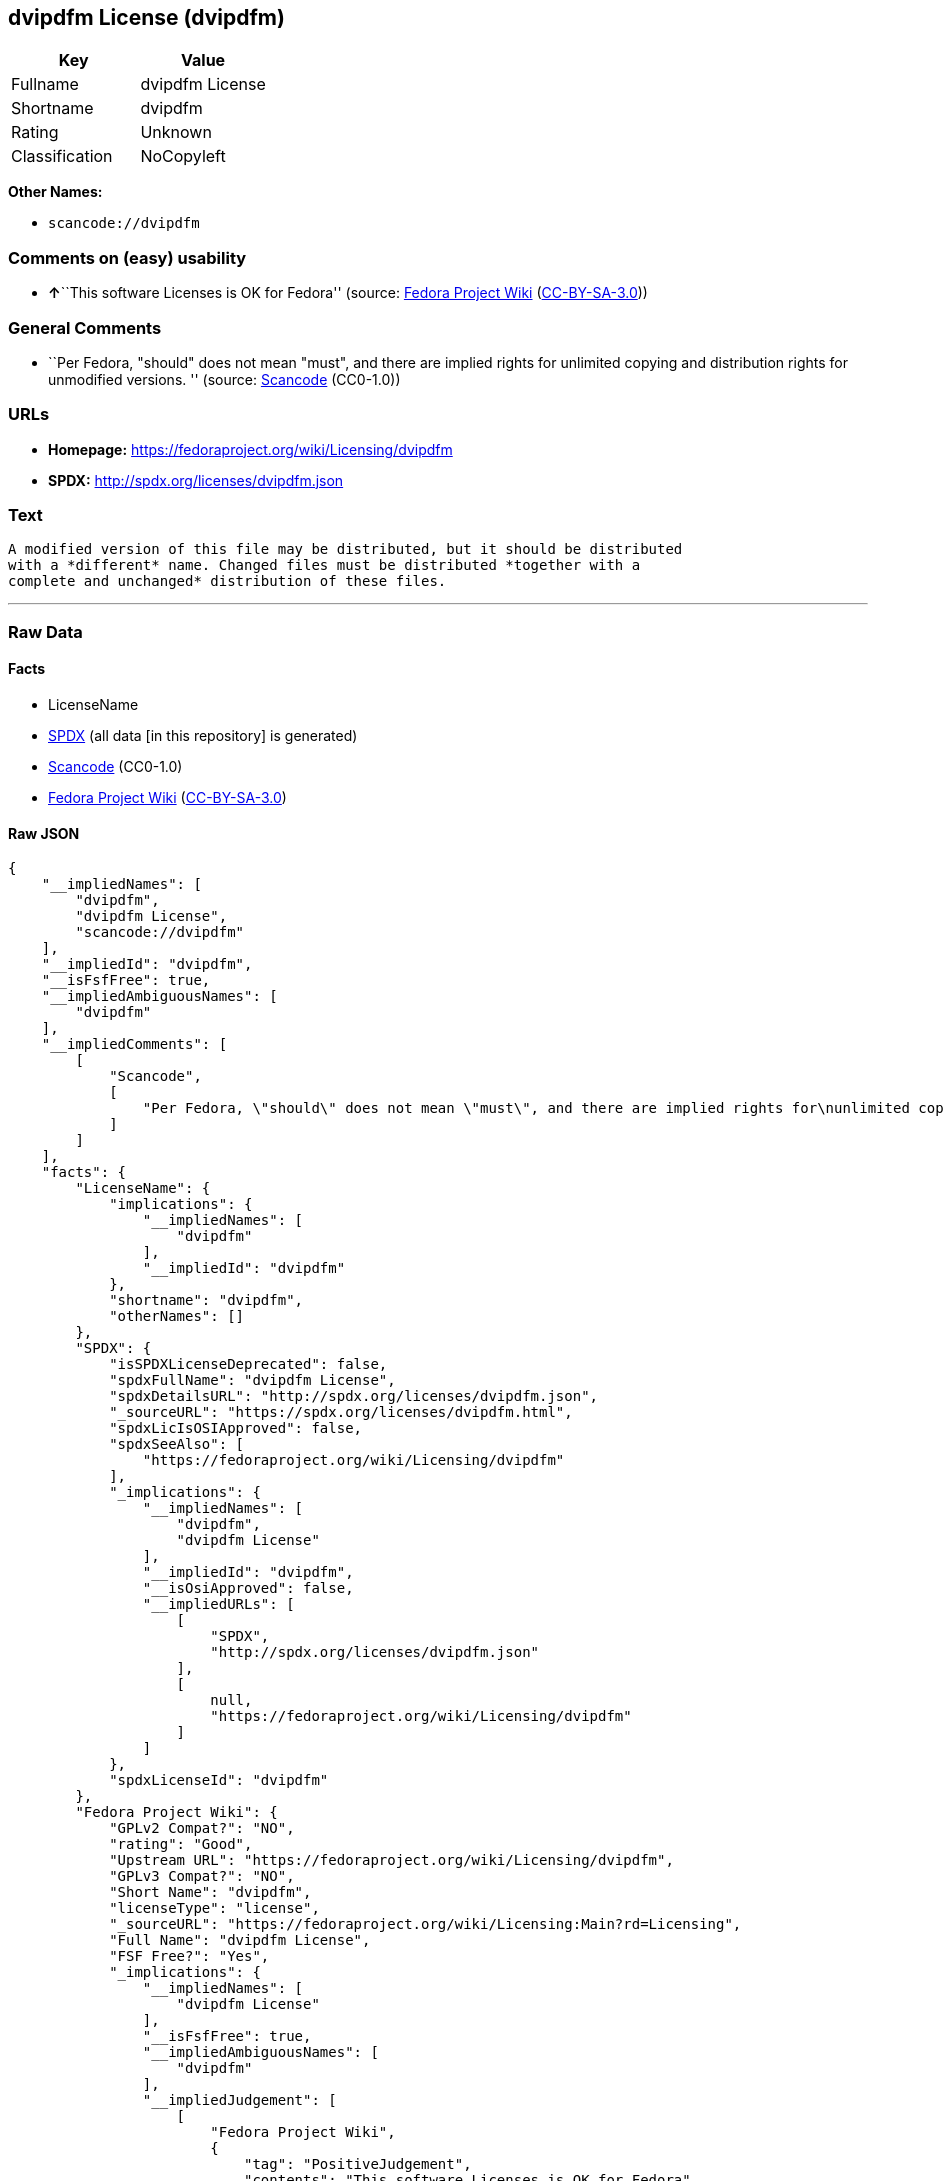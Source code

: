 == dvipdfm License (dvipdfm)

[cols=",",options="header",]
|===
|Key |Value
|Fullname |dvipdfm License
|Shortname |dvipdfm
|Rating |Unknown
|Classification |NoCopyleft
|===

*Other Names:*

* `+scancode://dvipdfm+`

=== Comments on (easy) usability

* **↑**``This software Licenses is OK for Fedora'' (source:
https://fedoraproject.org/wiki/Licensing:Main?rd=Licensing[Fedora
Project Wiki]
(https://creativecommons.org/licenses/by-sa/3.0/legalcode[CC-BY-SA-3.0]))

=== General Comments

* ``Per Fedora, "should" does not mean "must", and there are implied
rights for unlimited copying and distribution rights for unmodified
versions. '' (source:
https://github.com/nexB/scancode-toolkit/blob/develop/src/licensedcode/data/licenses/dvipdfm.yml[Scancode]
(CC0-1.0))

=== URLs

* *Homepage:* https://fedoraproject.org/wiki/Licensing/dvipdfm
* *SPDX:* http://spdx.org/licenses/dvipdfm.json

=== Text

....
A modified version of this file may be distributed, but it should be distributed
with a *different* name. Changed files must be distributed *together with a
complete and unchanged* distribution of these files.
....

'''''

=== Raw Data

==== Facts

* LicenseName
* https://spdx.org/licenses/dvipdfm.html[SPDX] (all data [in this
repository] is generated)
* https://github.com/nexB/scancode-toolkit/blob/develop/src/licensedcode/data/licenses/dvipdfm.yml[Scancode]
(CC0-1.0)
* https://fedoraproject.org/wiki/Licensing:Main?rd=Licensing[Fedora
Project Wiki]
(https://creativecommons.org/licenses/by-sa/3.0/legalcode[CC-BY-SA-3.0])

==== Raw JSON

....
{
    "__impliedNames": [
        "dvipdfm",
        "dvipdfm License",
        "scancode://dvipdfm"
    ],
    "__impliedId": "dvipdfm",
    "__isFsfFree": true,
    "__impliedAmbiguousNames": [
        "dvipdfm"
    ],
    "__impliedComments": [
        [
            "Scancode",
            [
                "Per Fedora, \"should\" does not mean \"must\", and there are implied rights for\nunlimited copying and distribution rights for unmodified versions.\n"
            ]
        ]
    ],
    "facts": {
        "LicenseName": {
            "implications": {
                "__impliedNames": [
                    "dvipdfm"
                ],
                "__impliedId": "dvipdfm"
            },
            "shortname": "dvipdfm",
            "otherNames": []
        },
        "SPDX": {
            "isSPDXLicenseDeprecated": false,
            "spdxFullName": "dvipdfm License",
            "spdxDetailsURL": "http://spdx.org/licenses/dvipdfm.json",
            "_sourceURL": "https://spdx.org/licenses/dvipdfm.html",
            "spdxLicIsOSIApproved": false,
            "spdxSeeAlso": [
                "https://fedoraproject.org/wiki/Licensing/dvipdfm"
            ],
            "_implications": {
                "__impliedNames": [
                    "dvipdfm",
                    "dvipdfm License"
                ],
                "__impliedId": "dvipdfm",
                "__isOsiApproved": false,
                "__impliedURLs": [
                    [
                        "SPDX",
                        "http://spdx.org/licenses/dvipdfm.json"
                    ],
                    [
                        null,
                        "https://fedoraproject.org/wiki/Licensing/dvipdfm"
                    ]
                ]
            },
            "spdxLicenseId": "dvipdfm"
        },
        "Fedora Project Wiki": {
            "GPLv2 Compat?": "NO",
            "rating": "Good",
            "Upstream URL": "https://fedoraproject.org/wiki/Licensing/dvipdfm",
            "GPLv3 Compat?": "NO",
            "Short Name": "dvipdfm",
            "licenseType": "license",
            "_sourceURL": "https://fedoraproject.org/wiki/Licensing:Main?rd=Licensing",
            "Full Name": "dvipdfm License",
            "FSF Free?": "Yes",
            "_implications": {
                "__impliedNames": [
                    "dvipdfm License"
                ],
                "__isFsfFree": true,
                "__impliedAmbiguousNames": [
                    "dvipdfm"
                ],
                "__impliedJudgement": [
                    [
                        "Fedora Project Wiki",
                        {
                            "tag": "PositiveJudgement",
                            "contents": "This software Licenses is OK for Fedora"
                        }
                    ]
                ]
            }
        },
        "Scancode": {
            "otherUrls": null,
            "homepageUrl": "https://fedoraproject.org/wiki/Licensing/dvipdfm",
            "shortName": "dvipdfm License",
            "textUrls": null,
            "text": "A modified version of this file may be distributed, but it should be distributed\nwith a *different* name. Changed files must be distributed *together with a\ncomplete and unchanged* distribution of these files.",
            "category": "Permissive",
            "osiUrl": null,
            "owner": "Unspecified",
            "_sourceURL": "https://github.com/nexB/scancode-toolkit/blob/develop/src/licensedcode/data/licenses/dvipdfm.yml",
            "key": "dvipdfm",
            "name": "dvipdfm License",
            "spdxId": "dvipdfm",
            "notes": "Per Fedora, \"should\" does not mean \"must\", and there are implied rights for\nunlimited copying and distribution rights for unmodified versions.\n",
            "_implications": {
                "__impliedNames": [
                    "scancode://dvipdfm",
                    "dvipdfm License",
                    "dvipdfm"
                ],
                "__impliedId": "dvipdfm",
                "__impliedComments": [
                    [
                        "Scancode",
                        [
                            "Per Fedora, \"should\" does not mean \"must\", and there are implied rights for\nunlimited copying and distribution rights for unmodified versions.\n"
                        ]
                    ]
                ],
                "__impliedCopyleft": [
                    [
                        "Scancode",
                        "NoCopyleft"
                    ]
                ],
                "__calculatedCopyleft": "NoCopyleft",
                "__impliedText": "A modified version of this file may be distributed, but it should be distributed\nwith a *different* name. Changed files must be distributed *together with a\ncomplete and unchanged* distribution of these files.",
                "__impliedURLs": [
                    [
                        "Homepage",
                        "https://fedoraproject.org/wiki/Licensing/dvipdfm"
                    ]
                ]
            }
        }
    },
    "__impliedJudgement": [
        [
            "Fedora Project Wiki",
            {
                "tag": "PositiveJudgement",
                "contents": "This software Licenses is OK for Fedora"
            }
        ]
    ],
    "__impliedCopyleft": [
        [
            "Scancode",
            "NoCopyleft"
        ]
    ],
    "__calculatedCopyleft": "NoCopyleft",
    "__isOsiApproved": false,
    "__impliedText": "A modified version of this file may be distributed, but it should be distributed\nwith a *different* name. Changed files must be distributed *together with a\ncomplete and unchanged* distribution of these files.",
    "__impliedURLs": [
        [
            "SPDX",
            "http://spdx.org/licenses/dvipdfm.json"
        ],
        [
            null,
            "https://fedoraproject.org/wiki/Licensing/dvipdfm"
        ],
        [
            "Homepage",
            "https://fedoraproject.org/wiki/Licensing/dvipdfm"
        ]
    ]
}
....

==== Dot Cluster Graph

../dot/dvipdfm.svg
